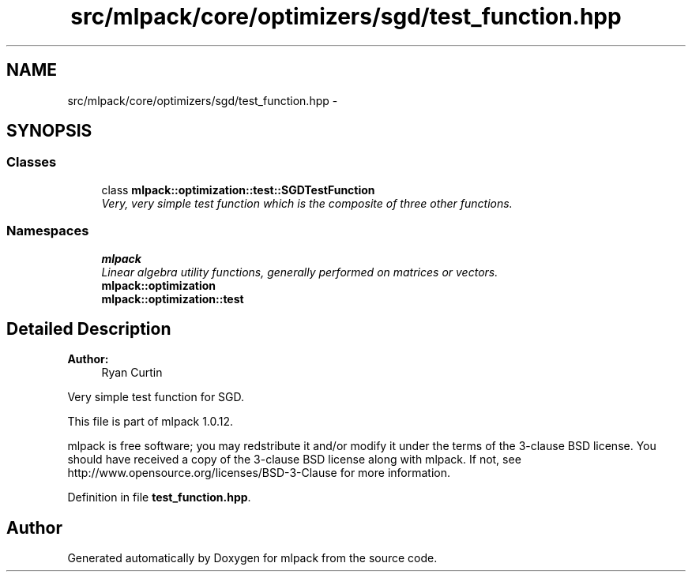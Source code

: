 .TH "src/mlpack/core/optimizers/sgd/test_function.hpp" 3 "Sat Mar 14 2015" "Version 1.0.12" "mlpack" \" -*- nroff -*-
.ad l
.nh
.SH NAME
src/mlpack/core/optimizers/sgd/test_function.hpp \- 
.SH SYNOPSIS
.br
.PP
.SS "Classes"

.in +1c
.ti -1c
.RI "class \fBmlpack::optimization::test::SGDTestFunction\fP"
.br
.RI "\fIVery, very simple test function which is the composite of three other functions\&. \fP"
.in -1c
.SS "Namespaces"

.in +1c
.ti -1c
.RI "\fBmlpack\fP"
.br
.RI "\fILinear algebra utility functions, generally performed on matrices or vectors\&. \fP"
.ti -1c
.RI "\fBmlpack::optimization\fP"
.br
.ti -1c
.RI "\fBmlpack::optimization::test\fP"
.br
.in -1c
.SH "Detailed Description"
.PP 

.PP
\fBAuthor:\fP
.RS 4
Ryan Curtin
.RE
.PP
Very simple test function for SGD\&.
.PP
This file is part of mlpack 1\&.0\&.12\&.
.PP
mlpack is free software; you may redstribute it and/or modify it under the terms of the 3-clause BSD license\&. You should have received a copy of the 3-clause BSD license along with mlpack\&. If not, see http://www.opensource.org/licenses/BSD-3-Clause for more information\&. 
.PP
Definition in file \fBtest_function\&.hpp\fP\&.
.SH "Author"
.PP 
Generated automatically by Doxygen for mlpack from the source code\&.
